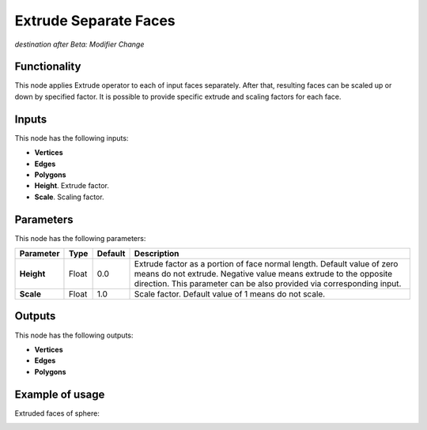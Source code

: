 Extrude Separate Faces
======================

*destination after Beta: Modifier Change*

Functionality
-------------

This node applies Extrude operator to each of input faces separately. After that, resulting faces can be scaled up or down by specified factor.
It is possible to provide specific extrude and scaling factors for each face.

Inputs
------

This node has the following inputs:

- **Vertices**
- **Edges**
- **Polygons**
- **Height**. Extrude factor.
- **Scale**. Scaling factor.

Parameters
----------

This node has the following parameters:

+----------------+---------------+-------------+------------------------------------------------------+
| Parameter      | Type          | Default     | Description                                          |  
+================+===============+=============+======================================================+
| **Height**     | Float         | 0.0         | Extrude factor as a portion of face normal length.   |
|                |               |             | Default value of zero means do not extrude.          |
|                |               |             | Negative value means extrude to the opposite         |
|                |               |             | direction. This parameter can be also provided via   |
|                |               |             | corresponding input.                                 |
+----------------+---------------+-------------+------------------------------------------------------+
| **Scale**      | Float         | 1.0         | Scale factor. Default value of 1 means do not scale. |
+----------------+---------------+-------------+------------------------------------------------------+

Outputs
-------

This node has the following outputs:

- **Vertices**
- **Edges**
- **Polygons**

Example of usage
----------------

Extruded faces of sphere:

.. image:: https://cloud.githubusercontent.com/assets/284644/5887778/1c180640-a405-11e4-8b21-35c7b4229d8b.png

